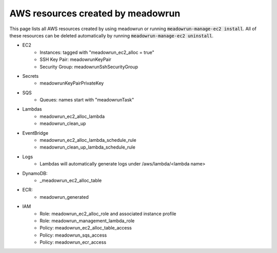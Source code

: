 AWS resources created by meadowrun
==================================

This page lists all AWS resources created by using meadowrun or running
:code:`meadowrun-manage-ec2 install`. All of these resources can be deleted
automatically by running :code:`meadowrun-manage-ec2 uninstall`.

* EC2
    * Instances: tagged with "meadowrun_ec2_alloc = true"
    * SSH Key Pair: meadowrunKeyPair
    * Security Group: meadowrunSshSecurityGroup
* Secrets
    * meadowrunKeyPairPrivateKey
* SQS
    * Queues: names start with "meadowrunTask"
* Lambdas
    * meadowrun_ec2_alloc_lambda
    * meadowrun_clean_up
* EventBridge
    * meadowrun_ec2_alloc_lambda_schedule_rule
    * meadowrun_clean_up_lambda_schedule_rule
* Logs
    * Lambdas will automatically generate logs under /aws/lambda/<lambda name>
* DynamoDB:
    * _meadowrun_ec2_alloc_table
* ECR:
    * meadowrun_generated
* IAM
    * Role: meadowrun_ec2_alloc_role and associated instance profile
    * Role: meadowrun_management_lambda_role
    * Policy: meadowrun_ec2_alloc_table_access
    * Policy: meadowrun_sqs_access
    * Policy: meadowrun_ecr_access
